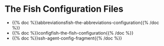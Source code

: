 #+BEGIN_COMMENT
.. title: Dingehaufen
.. slug: dingehaufen-index
.. date: 2023-06-23 13:17:16 UTC-07:00
.. tags: index
.. category: Dingehaufen
.. link: 
.. description: The index page for dingehaufen.
.. type: text
.. status: 
.. updated: 

#+END_COMMENT

* The Fish Configuration Files
- {{% doc %}}abbreviationsfish-the-abbreviations-configuration{{% /doc %}}
- {{% doc %}}configfish-the-fish-configuration{{% /doc %}}
- {{% doc %}}ssh-agent-config-fragment{{% /doc %}}
